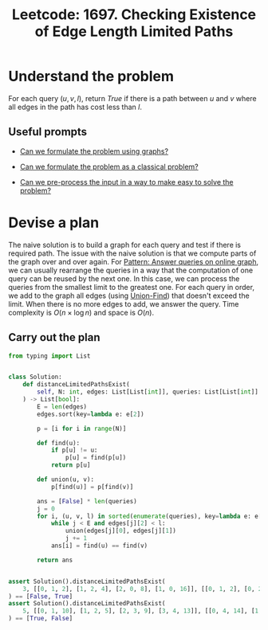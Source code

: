 :PROPERTIES:
:ID:       598AF36B-1883-4A5F-9F07-36DC10B3B504
:END:
#+TITLE: Leetcode: 1697. Checking Existence of Edge Length Limited Paths
#+ANKI_DECK: Problem Solving
#+ANKI_CARD_ID: 1661446240015
#+ROAM_REFS: [[https://leetcode.com/problems/checking-existence-of-edge-length-limited-paths/]]

* Understand the problem

For each query $(u, v, l)$, return $True$ if there is a path between $u$ and $v$ where all edges in the path has cost less than $l$.

** Useful prompts

- [[id:DA1E3A63-73BB-475E-B087-128602B13450][Can we formulate the problem using graphs?]]

- [[id:1CFF662A-6F16-43CE-BB07-EA12BA382690][Can we formulate the problem as a classical problem?]]

- [[id:42B21DBC-4951-4AF2-8C41-A646F5675365][Can we pre-process the input in a way to make easy to solve the problem?]]

* Devise a plan

The naive solution is to build a graph for each query and test if there is required path.  The issue with the naive solution is that we compute parts of the graph over and over again.  For [[id:117736F8-6CF6-435F-9043-18B8D22EDDE9][Pattern: Answer queries on online graph]], we can usually rearrange the queries in a way that the computation of one query can be reused by the next one.  In this case, we can process the queries from the smallest limit to the greatest one.  For each query in order, we add to the graph all edges (using [[id:23A4E36E-24D3-40F8-AA20-32C0DB1E36F6][Union-Find]]) that doesn't exceed the limit.  When there is no more edges to add, we answer the query.  Time complexity is $O(n \times \log n)$ and space is $O(n)$.

** Carry out the plan

#+begin_src python
  from typing import List


  class Solution:
      def distanceLimitedPathsExist(
          self, N: int, edges: List[List[int]], queries: List[List[int]]
      ) -> List[bool]:
          E = len(edges)
          edges.sort(key=lambda e: e[2])

          p = [i for i in range(N)]

          def find(u):
              if p[u] != u:
                  p[u] = find(p[u])
              return p[u]

          def union(u, v):
              p[find(u)] = p[find(v)]

          ans = [False] * len(queries)
          j = 0
          for i, (u, v, l) in sorted(enumerate(queries), key=lambda e: e[1][2]):
              while j < E and edges[j][2] < l:
                  union(edges[j][0], edges[j][1])
                  j += 1
              ans[i] = find(u) == find(v)

          return ans


  assert Solution().distanceLimitedPathsExist(
      3, [[0, 1, 2], [1, 2, 4], [2, 0, 8], [1, 0, 16]], [[0, 1, 2], [0, 2, 5]]
  ) == [False, True]
  assert Solution().distanceLimitedPathsExist(
      5, [[0, 1, 10], [1, 2, 5], [2, 3, 9], [3, 4, 13]], [[0, 4, 14], [1, 4, 13]]
  ) == [True, False]
#+end_src
